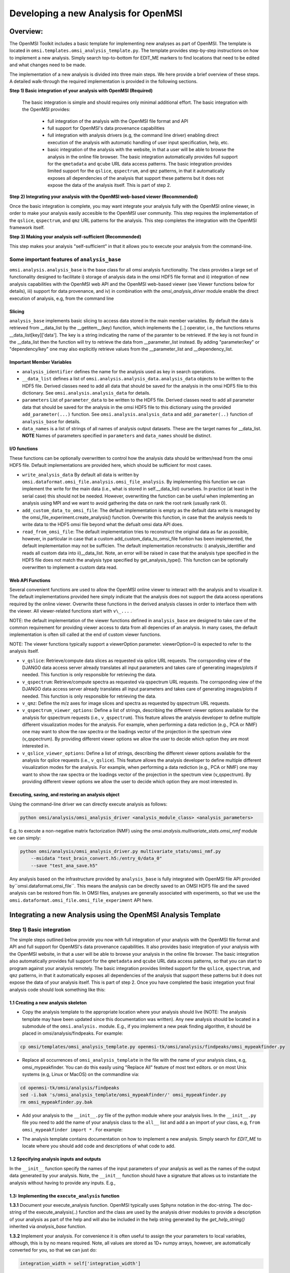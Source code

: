 Developing a new Analysis for OpenMSI
=====================================

Overview:
---------

The OpenMSI Toolkit includes a basic template for implementing new analyses as part of OpenMSI. The template is located in ``omsi.templates.omsi_analysis_template.py``. The template provides step-by-step instructions on how to implement a new analysis. Simply search top-to-bottom for EDIT_ME markers to find locations that need to be edited and what changes need to be made.

The implementation of a new analysis is divided into three main steps. We here provide a brief overview of these steps. A detailed walk-through the required implementation is provided in the following sections.

**Step 1) Basic integration of your analysis with OpenMSI (Required)**

 The basic integration is simple and should requires only minimal additional effort. The basic integration with the OpenMSI provides:

  * full integration of the analysis with the OpenMSI file format and API
  * full support for OpenMSI's data provenance capabilities
  * full integration with analysis drivers (e.g, the command line driver) enabling direct execution of the analysis with automatic handling of user input specification, help, etc.
  * basic integration of the analysis with the website, in that a user will be able to browse the analysis in the online file browser. The basic integration automatically provides full support for the ``qmetadata`` and ``qcube`` URL data access patterns. The basic integration provides limited support for the ``qslice``, ``qspectrum``, and ``qmz`` patterns, in that it automatically exposes all dependencies of the analysis that support these patterns but it does not expose the data of the analysis itself. This is part of step 2.

**Step 2)  Integrating your analysis with the OpenMSI web-based viewer (Recommended)**

Once the basic integration is complete, you may want integrate your analysis fully with the OpenMSI online viewer, in order to make your analysis easily accesible to the OpenMSI user community. This step requires the implementation of the ``qslice``, ``qspectrum``, and ``qmz`` URL patterns for the analysis. This step completes the integration with the OpenMSI framework itself.

**Step 3) Making your analysis self-sufficient (Recommended)**

This step makes your analysis "self-sufficient" in that it allows you to execute your analysis from the command-line.


Some important features of ``analysis_base``
^^^^^^^^^^^^^^^^^^^^^^^^^^^^^^^^^^^^^^^^^^^^

``omsi.analysis.analysis_base`` is the base class for all omsi analysis functionality. The class provides a large set of functionality designed to facilitate i) storage of analysis data in the omsi HDF5 file format and ii) integration of new analysis capabilities with the OpenMSI web API and the OpenMSI web-based viewer (see Viewer functions below for details), iii) support for data provenance, and iv) in combination with the `omsi_analysis_driver` module enable the direct execution of analysis, e.g, from the command line

Slicing
"""""""
``analysis_base`` implements basic slicing to access data stored in the main member variables. By default the data is retrieved from __data_list by the __getitem__(key) function, which implements the [..] operator, i.e., the functions returns __data_list[key]['data']. The key is a string indicating the name of the paramter to be retrieved. If the key is not found in the __data_list then the function will try to retrieve the data from __parameter_list instead. By adding "parameter/key" or "dependency/key" one may also explicitly retrieve values from the __parameter_list and __dependency_list.

Important Member Variables
""""""""""""""""""""""""""

* ``analysis_identifier`` defines the name for the analysis used as key in search operations.
* ``__data_list`` defines a list of ``omsi.analysis.analysis_data.analysis_data`` objects to be written to the HDF5 file. Derived classes need to add all data that should be saved for the analysis in the omsi HDF5 file to this dictionary. See ``omsi.analysis.analysis_data`` for details.
* ``parameters``  List of ``parameter_data`` to be written to the HDF5 file. Derived classes need to add all parameter data that should be saved for the analysis in the omsi HDF5 file to this dictionary using the provided ``add_parameter(...)`` function. See ``omsi.analysis.analysis_data`` and ``add_parameter(..)`` function of ``analysis_base`` for details.
* ``data_names`` is a list of strings of all names of analysis output datasets. These are the target names for __data_list. **NOTE** Names of parameters specified in ``parameters`` and ``data_names`` should be distinct.

I/O functions
"""""""""""""

These functions can be optionally overwritten to control how the analysis data should be written/read from the omsi HDF5 file. Default implementations are provided here, which should be sufficient for most cases.

* ``write_analysis_data`` By default all data is written by ``omsi.dataformat.omsi_file.analysis.omsi_file_analysis``. By implementing this function we can implement the write for the main data (i.e., what is stored in self.__data_list) ourselves. In practice (at least in the serial case) this should not be needed. However, overwriting the function can be useful when implementing an analysis using MPI and we want to avoid gathering the data on rank the root rank (usually rank 0).

* ``add_custom_data_to_omsi_file``: The default implementation is empty as the default data write is  managed by the omsi_file_experiment.create_analysis() function.  Overwrite this function, in case that the analysis needs to write data to the HDF5 omsi file beyond what the defualt omsi data API does.

* ``read_from_omsi_file``: The default implementation tries to reconstruct the original data as far  as possible, however, in particular in case that a custom add_custom_data_to_omsi_file            funtion has been implemented, the default implementation may not be sufficien. The default implementation reconstructs: i) analysis_identifier and reads all custom data into ii)__data_list. Note, an error will be raised in case that the analysis type specified in the HDF5 file does not match the analysis type specified by get_analysis_type(). This function can be optionally overwritten to implement a custom data read.

Web API Functions
"""""""""""""""""

Several convenient functions are used to allow the OpenMSI online viewer to interact with the analysis and to visualize it. The default implementations provided here simply indicate that the analysis does not support the data access operations required by the online viewer. Overwrite these functions in the derived analysis classes in order to interface them with the viewer. All viewer-related functions start with ``v\_...`` .

NOTE: the default implementation of the viewer functions defined in ``analysis_base`` are designed to take care of the common requirement for providing viewer access to data from all depencies of an analysis. In many cases, the default implementation is often sill called at the end of custom viewer functions.

NOTE: The viewer functions typically support a viewerOption parameter. viewerOption=0 is expected to refer to the analysis itself.

* ``v_qslice``: Retrieve/compute data slices as requested via qslice URL requests. The corrsponding view of the DJANGO data access server already translates all input parameters and takes care of generating images/plots if needed. This function is only responsible for retrieving the data.
* ``v_qspectrum``: Retrieve/compute spectra as requested via qspectrum URL requests. The corrsponding view of the DJANGO data access server already translates all input parameters and takes care of generating images/plots if needed. This function is only responsible for retrieving the data.
* ``v_qmz``: Define the m/z axes for image slices and spectra as requested by qspectrum URL requests.
* ``v_qspectrum_viewer_options``: Define a list of strings, describing the different viewer options available for the analysis for qspectrum requests (i.e., ``v_qspectrum``). This feature allows the analysis developer to define multiple different visualization modes for the analysis. For example, when performing a data rediction (e.g., PCA or NMF) one may want to show the raw spectra or the loadings vector of the projection in the spectrum view (v_qspectrum). By providing different viewer options we allow the user to decide which option they are most interested in.
* ``v_qslice_viewer_options``: Define a list of strings, describing the different viewer options available for the analysis for qslice requests (i.e., ``v_qslice``). This feature allows the analysis developer to define multiple different visualization modes for the analysis. For example, when performing a data rediction (e.g., PCA or NMF) one may want to show the raw spectra or the loadings vector of the projection in the spectrum view (v_qspectrum). By providing different viewer options we allow the user to decide which option they are most interested in.


Executing, saving, and restoring an analysis object
"""""""""""""""""""""""""""""""""""""""""""""""""""

Using the command-line driver we can directly execute analysis as follows:

.. code-block:: python

    python omsi/analysis/omsi_analysis_driver <analysis_module_class> <analysis_parameters>

E.g. to execute a non-negative matrix factorization (NMF) using the `omsi.analysis.multivariate_stats.omsi_nmf` module we can simply:

.. code-block:: python

    python omsi/analysis/omsi_analysis_driver.py multivariate_stats/omsi_nmf.py
        --msidata "test_brain_convert.h5:/entry_0/data_0"
        --save "test_ana_save.h5"

Any analysis based on the infrastructure provided by ``analysis_base`` is fully integrated with OpenMSI file API provided by``omsi.dataformat.omsi_file``. This means the analysis can be directly saved to an OMSI HDF5 file and  the saved analysis can be restored from file. In OMSI files, analyses are generally associated with experiments, so that we use the ``omsi.dataformat.omsi_file.omsi_file_experiment`` API here.

.. code-block:: python
    :linenos:
    :emphasize-lines: 12, 21,22,23,24

    # Open the MSI file and get the desired experiment
    from omsi.dataformat.omsi_file import *
    f = omsi_file( filename, 'a' )
    e = f.get_experiment(0)

    # Execute the analysis
    d = e.get_msidata(0)
    a = omsi_myanalysis()
    a.execute(msidata=d, integration_width=10, msidata_dependency=d)

    # Save the analysis object.
    analysis_object , analysis_index = exp.create_analysis( a )

    # This single line is sufficient to store the complete analysis to the omsi file.
    # By default the call will block until the write is complete. Setting the
    # parameter flushIO=False enables buffered write, so that the call will
    # return once all data write operations have been scheduled. Here we get
    # an omsi.dataformat.omsi_file.omsi_file_analysis
    # object for management of the data stored in HDF5 and the integer index of the analysis.

    # To restore an analysis from file, i.e., read all the analysis data from file
    # and store it in a corresponding analysis object we can do the following.
    # Similar to the read_from_omsi_file(...) function of analysis_base
    # mentioned below, we can decide via parameter settings of the function,
    # which portions of the analysis should be loaded into memory
    a2 = analysis_object.restore_analysis()

    # If we want to now re-execute the same analysis we can simply call
    a2.execute()

    # If we want to rerun the analysis but change one or more parameter settings,
    # then we can simply change those parameters when calling the execute function
    d2 = e.get_msidata(1)   # Get another MSI dataset
    a2.execute(msidata=d2)  # Execute the analysis on the new MSI dataset

    # The omsi_file_analysis class also provides a convenient function that allows us
    # to recreate, i.e., restore and run the analysis, in a single function call
    a3 = analysis_object.recreate_analysis()

    # The recreate_analysis(...) function supports additional keyword arguments
    # which will be passed to the execute(...) call of the analysis, so that we
    # can change parameter settings for the analysis also when using the
    # recreate analysis call.

    # If we know the type of analysis object (which we can also get from file), then we
    # naturally also restore the analysis from file ourselves via
    a4 = omsi_myanalysis().read_from_omsi_file(analysisGroup=analysis_object, \
                                               load_data=True, \
                                               load_parameters=True,\
                                               load_runtime_data=True, \
                                               dependencies_omsi_format=True )
    # By setting load_data and/or load_parameters to False, we create h5py instead of
    # numpy objects, avoiding the actual load of the data. CAUTION: To avoid the accidental
    # overwrite of data we recommend to use load_data and load_parameters as False only
    # when the file has been opened in read-only mode 'r'.

    # Rerunning the same analysis again
    a4.execute()





Integrating a new Analysis using the OpenMSI Analysis Template
--------------------------------------------------------------

Step 1) Basic integration
^^^^^^^^^^^^^^^^^^^^^^^^^

The simple steps outlined below provide you now with full integration of your analysis with the OpenMSI file format and API and full support for OpenMSI's data provenance capabilities. It also provides basic integration of your analysis with the OpenMSI website, in that a user will be able to browse your analysis in the online file browser. The basic integration also automatically provides full support for the ``qmetadata`` and ``qcube`` URL data access patterns, so that you can start to program against your analysis remotely. The basic integration provides limited support for the ``qslice``, ``qspectrum``, and ``qmz`` patterns, in that it automatically exposes all dependencies of the analysis that support these patterns but it does not expose the data of your analysis itself. This is part of step 2. Once you have completed the basic integation yout final analysis code should look something like this:

.. code-block:: python
    :linenos:
    :emphasize-lines: 6,7,27,28,29

    class omsi_mypeakfinder(analysis_base) :

        def __init__(self, name_key="undefined"):
            """Initalize the basic data members"""

            super(omsi_mypeakfinder,self).__init__()

            self.analysis_identifier = name_key
            # Define the names of the outputs generated by the analysis
            self.data_names = [ 'peak_cube' , 'peak_mz' ]

            # Define the input parameters of the analysis
            dtypes = self.get_default_dtypes()
            groups = self.get_default_parameter_groups()
            self.add_parameter(name='msidata',
                               help='The MSI dataset to be analyzed',
                               dtype=dtypes['ndarray'],
                               group=groups['input'],
                               required=True)
            self.add_parameter(name='mzdata',
                               help='The m/z values for the spectra of the MSI dataset',
                               dtype=dtypes['ndarray'],
                               group=groups['input'],
                               required=True)
            self.add_parameter(name='integration_width',
                               help='The window over which peaks should be integrated',
                               dtype=float,
                               default=0.1,
                               group=groups['settings'],
                               required=True)
            self.add_parameter(name='peakheight',
                               help='Peak height parameter',
                               dtype=int,
                               default=2,
                               group=groups['settings'],
                               required=True)


        def execute_analysis(self) :
            """..."""
            # Copy parameters to local variables. This is purely for convenience and is not mandatory.
            # NOTE: Input parameters are automatically record (i.e., we don't need to to anything special.
            msidata = self['msidata']
            mzdata = self['mzdata']
            integration_width = self['integration_width']
            peakheight = self['peakheight']

            # Implementation of my peakfinding algorithm

            ...

            # Return the result.
            # NOTE: We need to return the output in the order we specified them in self.data_names
            # NOTE: The outputs will be automatically recorded (i.e., we don't need to anything special).
            return peakCube, peakMZ
            self['peak_cube'] = peakCube

        ...

    # Defining a main function is optional. However, allowing a user to directly execute your analysis
    # from the command line is simple, as we can easily reuse the command-line driver module
    if __name__ == "__main__":
        from omsi.analysis.omsi_analysis_driver import omsi_cl_driver
        omsi_cl_driver(analysis_class=omsi_mypeakfinder).main()

1.1 Creating a new analysis skeleton
""""""""""""""""""""""""""""""""""""

- Copy the analysis template to the appropriate location where your analysis should live (NOTE: The analysis template may have been updated since this documentation was written). Any new analysis should be located in a submodule of the ``omsi.analysis.`` module. E.g., if you implement a new peak finding algorithm, it should be placed in omsi/analysis/findpeaks. For example:

.. code-block:: none

    cp omsi/templates/omsi_analysis_template.py openmsi-tk/omsi/analysis/findpeaks/omsi_mypeakfinder.py


- Replace all occurrences of ``omsi_analysis_template`` in the file with the name of your analysis class, e.g, omsi_mypeakfinder. You can do this easily using "Replace All" feature of most text editors.  or on most Unix systems  (e.g, Linux or MacOS) on the commandline via:

.. code-block:: none

    cd openmsi-tk/omsi/analysis/findpeaks
    sed -i.bak 's/omsi_analysis_template/omsi_mypeakfinder/' omsi_mypeakfinder.py
    rm omsi_mypeakfinder.py.bak

- Add your analysis to the ``__init__.py`` file of the python module where your analysis lives. In the ``__init__.py`` file you need to add the name of your analysis class to the ``all__`` list and add a an import of your class, e.g,  ``from omsi_mypeakfinder import *`` . For example:

.. code-block:: python
    :linenos:
    :emphasize-lines: 1,7

    all__ = [ "omsi_mypeakfinder",  "omsi_findpeaks_global" , ...]
    from omsi_findpeaks_global import *
    from omsi_findpeaks_local import *
    ...

- The analysis template contains documentation on how to implement a new analysis. Simply search for `EDIT_ME` to locate where you should add code and descriptions of what code to add.

1.2 Specifying analysis inputs and outputs
""""""""""""""""""""""""""""""""""""""""""


In the ``__init__`` function specify the names of the input parameters of your analysis as well as the names of the output data generated by your analysis. Note, the ``__init__`` function should have a signature that allows us to instantiate the analysis without having to provide any inputs. E.g.,

.. code-block:: python
    :linenos:
    :emphasize-lines: 5,6

    def __init__(self, name_key="undefined"):
        """Initalize the basic data members"""

        super(omsi_mypeakfinder,self).__init__()
        self.analysis_identifier = name_key

        # Define the names of the outputs
        self.data_names = ['peak_cube', 'peak_mz']

        # Define the input parameters
        dtypes = self.get_default_dtypes()  # List of default data types. Build-in types are
                                            # available as well but can be safely used directly as well
        groups = self.get_default_parameter_groups() # List of default groups to organize parameters. We suggest
                                                     # to use the 'input' group for all input data to be analyzed
                                                     # as this will make the integration with OpenMSI easier
        self.add_parameter(name='msidata',
                           help='The MSI dataset to be analyzed',
                           dtype=dtypes['ndarray'],
                           group=groups['input'],
                           required=True)
        self.add_parameter(name='mzdata',
                           help='The m/z values for the spectra of the MSI dataset',
                           dtype=dtypes['ndarray'],
                           group=groups['input'],
                           required=True)
        self.add_parameter(name='integration_width',
                           help='The window over which peaks should be integrated',
                           dtype=float,
                           default=0.1,
                           group=groups['settings'],
                           required=True)
        self.add_parameter(name='peakheight',
                           help='Peak height parameter',
                           dtype=int,
                           default=2,
                           group=groups['settings'],
                           required=True)

1.3: Implementing the ``execute_analysis`` function
"""""""""""""""""""""""""""""""""""""""""""""""""""

**1.3.1** Document your execute_analysis function. OpenMSI typically uses Sphynx notation in the doc-string. The doc-string of the execute_analysis(..) function and the class are used by the analysis driver modules to provide a description of your analysis as part of the help and will also be included in the help string generated by the `get_help_string()` inherited via `analysis_base` function.

.. code-block:: python
    :linenos:
    :emphasize-lines: 2-11

    def execute_analysis(self) :
        """This analysis computes global peaks in MSI data...
        """

**1.3.2**  Implement your analysis. For convenience it is often useful to assign the your parameters to local variables, although, this is by no means required. Note, all values are stored as 1D+ numpy arrays, however, are automatically converted for you, so that we can just do:

.. code-block:: python

    integration_width = self['integration_width']

**1.3.4** Return the outputs of your analysis in the same order as specified in the `self.data_names` you specified in your `__init__` function (here `['peak_cube', 'peak_mz']`):

.. code-block:: python

    return peakCube, peakMZ

Results returned by your analysis will be automatically saved to the respective output variables. This allows users to conveniently access your results and it enables the OpenMSI file API to save your results to file. We here automatically convert single scalars to 1D numpy arrays to ensure consistency. Although, the data write function can handle a large range of python built_in types by automatically converting them to numpy for storage in HDF5, we generally recommend to convert use numpy directly here to save your data.

With this you have now completed the basic integration of your analysis with the OpenMSI framework.

Step 2) Integrating the Analysis with the OpenMSI Web API:
^^^^^^^^^^^^^^^^^^^^^^^^^^^^^^^^^^^^^^^^^^^^^^^^^^^^^^^^^^

Once the analysis is stored in the OMSI file format, integration with ``qmetadata`` and ``qcube`` calls of the web API is automatic. The ``qmetadata`` and ``qcube`` functions provide general purpose access to the data so that we can immediatly start to program against our analysis.

Some applications---such as the OpenMSI web-based viewer---utilize the simplified, special data access patterns ``qslice``, ``qspectrum``, and ``qmz`` in order to interact with the data. The default implementation of these function available in ``omsi.analysis.analysis_base`` exposes the data from all depencdencies of the analysis that support these patterns. For full integration with the web API, however, we need to implement this functionality in our analysis class. The ``qmz`` pattern in particular is relevant to both the ``qslice`` and ``qspectrum`` pattern and should be always implemented as soon as one of the two patterns is defined.

2.1 Implementing the ``qslice`` pattern
"""""""""""""""""""""""""""""""""""""""

.. code-block:: python
    :linenos:
    :emphasize-lines: 4,5,18,20,21,22,23,30,31,32,33,38,39,42,44,45

    class omsi_myanalysis(analysis_base) :
        ...

        @classmethod
        def v_qslice(cls , anaObj , z , viewer_option=0) :
            """Implement support for qslice URL requests for the viewer

               anaObj: The omsi_file_analysis object for which slicing should be performed.
               z: Selection string indicting which z values should be selected.
               viewer_option: An analysis can provide different default viewer behaviors
                             for how slice operation should be performed on the data.
                             This is a simple integer indicating which option is used.

               :returns: numpy array with the data to be displayed in the image slice
                         viewer. Slicing will be performed typically like [:,:,zmin:zmax].

            """
            from omsi.shared.omsi_data_selection import *
            #Implement custom analysis viewer options
            if viewer_option == 0 :
                dataset =  anaObj[ 'labels' ] #We assume labels was a 3D image cube of labels
                zselect = selection_string_to_object(z)
                return dataset[ : , :, zselect ]

            #Expose recursively the slice options for any data dependencies. This is useful
            #to allow one to trace back data and generate comlex visualizations involving
            #multiple different data sources that have some from of dependency in that they
            #led to the generation of this anlaysis. This behavior is already provided by
            #the default implementation of this function ins analysis_base.
            elif viewer_option >= 0 :
                #Note, the base class does not know out out viewer_options so we need to adjust
                #the vieweOption accordingly by substracting the number of our custom options.
                return super(omsi_myanalysis,cls).v_qslice( anaObj , z, viewer_option-1)
            #Invalid viewer_option
            else :
                return None

         @classmethod
            def v_qslice_viewer_options(cls , anaObj ) :
                """Define which viewer_options are supported for qspectrum URL's"""
                #Get the options for all data dependencies
                dependent_options = super(omsi_findpeaks_global,cls).v_qslice_viewer_options(anaObj)
                #Define our custom viewer options
                re = ["Labels"] + dependent_options
                return re



NOTE: We here convert the selection string to a python selection (i.e., a list, slice, or integer) object using the ``omsi.shared.omsi_data_selection.check_selection_string(...)`` . This has the advantage that we can use the given selection directly in our code and avoids the use of a potentially dangerous ``eval`` , e.g., ``return eval("dataset[:,:, %s]" %(z,))`` . While we can also check the validity of the  seletion string  using  ``omsi.shared.omsi_data_selection.check_selection_string(...)`` , it is recommened to convert the string to a valid python selection to avoid possible attacks.


2.2 Implementing the ``qspectrum`` pattern
""""""""""""""""""""""""""""""""""""""""""

.. code-block:: python
    :linenos:
    :emphasize-lines: 3,4,38,39,40,41,47,48,49,54,55,56,58,64,67,72,75,77,78

    class omsi_myanalysis(analysis_base) :
        ...
        @classmethod
        def v_qspectrum( cls, anaObj , x, y , viewer_option=0) :
            """Implement support for qspectrum URL requests for the viewer.

               anaObj: The omsi_file_analysis object for which slicing should be performed
               x: x selection string
               y: y selection string
               viewer_option: If multiple default viewer behaviors are available for a given
                             analysis then this option is used to switch between them.

               :returns: The following two elemnts are expected to be returned by this function :

                    1) 1D, 2D or 3D numpy array of the requested spectra. NOTE: The spectrum axis,
                    e.g., mass (m/z), must be the last axis. For index selection x=1,y=1 a 1D array
                    is usually expected. For indexList selections x=[0]&y=[1] usually a 2D array
                    is expected. For range selections x=0:1&y=1:2 we one usually expect a 3D array.
                    This behavior is consistent with numpy and h5py.

                    2) None in case that the spectra axis returned by v_qmz are valid for the
                    returned spectrum. Otherwise, return a 1D numpy array with the m/z values
                    for the spectrum (i.e., if custom m/z values are needed for interpretation
                    of the returned spectrum).This may be needed, e.g., in cases where a
                    per-spectrum peak analysis is performed and the peaks for each spectrum
                    appear at different m/z values.

                Developer Note: h5py currently supports only a single index list. If the user provides
                an index-list for both x and y, then we need to construct the proper merged list and
                load the data manually, or, if the data is small enough, one can load the full data
                into a numpy array which supports mulitple lists in the selection. This, however, is
                only recommended for small datasets.

            """

            data = None
            customMZ = None
            if viewer_option == 0 :
                from omsi.shared.omsi_data_selection import *
                dataset =  anaObj[ 'labels' ]
                if (check_selection_string(x) == selection_type['indexlist']) and  \
                   (check_selection_string(y) == selection_type['indexlist']) :
                    #Assuming that the data is small enough, we can handle the multiple list
                    #selection case here just by loading the full data use numpy to do the
                    #subselection. Note, this version would work for all selection types but
                    #we would like to avoid loading the full data if we don't have to.
                    xselect = selection_string_to_object(x)
                    yselect = selection_string_to_object(y)
                    data = dataset[:][xselect,yselect,:]
                    #Since we alredy confirmed that both selection strings are index lists we could
                    #also just do an eval as follows.
                    #data = eval("dataset[:][%s,%s, :]" %(x,y))
                else :
                    xselect = selection_string_to_object(x)
                    yselect = selection_string_to_object(y)
                    data = dataset[xselect,yselect,:]
                #Return the spectra and indicate that no customMZ data values (i.e. None) are needed
                return data, None
            #Expose recursively the slice options for any data dependencies. This is useful
            #to allow one to trace back data and generate comlex visualizations involving
            #multiple different data sources that have some from of dependency in that they
            #led to the generation of this anlaysis. This behavior is already provided by
            #the default implementation of this function ins analysis_base.
            elif viewer_option >= 0 :
                #Note, the base class does not know out out viewer_options so we need to adjust
                #the vieweOption accordingly by substracting the number of our custom options.
                return super(omsi_findpeaks_global,cls).v_qspectrum( anaObj , x , y, viewer_option-1)

            return data , customMZ

        @classmethod
        def v_qspectrum_viewer_options(cls , anaObj ) :
            """Define which viewer_options are supported for qspectrum URL's"""
            #Get the options for all data dependencies
            dependent_options = super(omsi_findpeaks_global,cls).v_qspectrum_viewer_options(anaObj)
            #Define our custom viewer options
            re = ["Labels"] + dependent_options
            return re

2.3 Implementing the ``qmz`` pattern
""""""""""""""""""""""""""""""""""""

.. code-block:: python
    :linenos:
    :emphasize-lines: 5,6,46,47,48,49,50,51,52,54,55,58,59,63,64,70,71,79

    class omsi_myanalysis(analysis_base) :
        ...

        @classmethod
            def v_qmz(cls, anaObj, qslice_viewer_option=0, qspectrum_viewer_option=0) :
                """Implement support for qmz URL requests for the viewer.

                    Get the mz axes for the analysis

                    anaObj: The omsi_file_analysis object for which slicing should be performed.
                    qslice_viewer_option: If multiple default viewer behaviors are available for
                                a given analysis then this option is used to switch between them
                                for the qslice URL pattern.
                    qspectrum_viewer_option: If multiple default viewer behaviors are available
                                for a given analysis then this option is used to switch between
                                them for the qspectrum URL pattern.

                    :returns: The following four arrays are returned by the analysis:

                      - mzSpectra : 1D numpy array with the static mz values for the spectra.
                      - labelSpectra : String with lable for the spectral mz axis
                      - mzSlice : 1D numpy array of the static mz values for the slices or
                                  None if identical to the mzSpectra array.
                      - labelSlice : String with label for the slice mz axis or None if
                                     identical to labelSpectra.
                      - valuesX: The values for the x axis of the image (or None)
                      - labelX: Label for the x axis of the image
                      - valuesY: The values for the y axis of the image (or None)
                      - labelY: Label for the y axis of the image
                      - valuesZ: The values for the z axis of the image (or None)
                      - labelZ: Label for the z axis of the image

                     Developer Note: Here we need to handle the different possible combinations
                     for the differnent viewer_option patterns. It is in general safe to populate
                     mzSlice and lableSlice also if they are identical with the spectrum settings,
                     however, this potentially has a significant overhead when the data is transfered
                     via a slow network connection, this is why we allow those values to be None
                     in case that they are identical.

                """
                #The four values to be returned
                mzSpectra =  None
                labelSpectra = None
                mzSlice = None
                labelSlice = None
                peak_cube_shape = anaObj[ 'labels' ].shape #We assume labels was a 3D image cube of labels
                valuesX = range(0, peak_cube_shape[0])
                labelX = 'pixel index X'
                valuesY = range(0, peak_cube_shape[1])
                labelY = 'pixel index Y'
                valuesZ = range(0, peak_cube_shape[2]) if len(peak_cube_shape) > 3 else None
                labelZ = 'pixel index Z' if len(peak_cube_shape) > 3 else None

                #Both qslice and qspectrum here point to our custom analysis
                if qspectrum_viewer_option == 0 and qslice_viewer_option==0: #Loadings
                    mzSpectra =  anaObj[ 'labels' ][:]
                    labelSpectra = "Labels"
                #Both viewer_options point to a data dependency
                elif qspectrum_viewer_option > 0 and qslice_viewer_option>0 :
                    mzSpectra, labelSpectra, mzSlice, labelSlice = \
                           super(omsi_findpeaks_global,cls).v_qmz( anaObj, \
                                 qslice_viewer_option-1 , qspectrum_viewer_option-1)
                #Only the a qlice options point to a data dependency
                elif qspectrum_viewer_option == 0 and qslice_viewer_option>0 :
                    mzSpectra =  anaObj[ 'peak_mz' ][:]
                    labelSpectra = "m/z"
                    tempA, tempB, mzSlice, labelSlice, valuesX, labelX, valuesY, labelY, valuesZ, labelZ = \
                            super(omsi_findpeaks_global,cls).v_qmz( anaObj, \
                                  qslice_viewer_option-1 , 0)
                #Only the qspectrum option points to a data dependency
                elif qspectrum_viewer_option > 0 and qslice_viewer_option==0 :
                    mzSlice =  anaObj[ 'peak_mz' ][:]
                    labelSlice = "m/z"
                    # Ignore the spatial axes and slize axis as we use our own
                    mzSpectra, labelSpectra, tempA, tempB, vX, lX, vY, lY, vZ, lZ = \
                            super(omsi_findpeaks_global,cls).v_qmz( anaObj, \
                                  0 , qspectrum_viewer_option-1)

                return mzSpectra, labelSpectra, mzSlice, labelSlice, valuesX, labelX, valuesY, labelY, valuesZ, labelZ

Step 3) Making your analysis self-sufficient
^^^^^^^^^^^^^^^^^^^^^^^^^^^^^^^^^^^^^^^^^^^^

Making your analysis self sufficient is trivial. If you used the analysis template provided by the toolkit, then you have already completed this step for free. In order to allow a user to run our analysis from the command line we need a main function. We here can simply reuse the command line driver provided by the toolkit. Using the command line driver we can run the analysis via:

.. code-block:: python

    python omsi/analysis/omsi_analysis_driver.py findpeaks.omsi_mypeakfinder
        --msidata "test_brain_convert.h5:/entry_0/data_0"
        --mzdata "test_brain_convert.h5:/entry_0/data_0/mz"
        --save "test_ana_save.h5"

To now enable us to execute our analysis module itself we simply need to add the following code (which is already part of the template)


.. code-block:: python
    :linenos:

    if __name__ == "__main__":
        from omsi.analysis.omsi_analysis_driver import omsi_cl_driver
        omsi_cl_driver(analysis_class=omsi_mypeakfinder).main()

With this we can now directly execute our analysis from the command line, get a command-line help, specify all our input parameters on the command line, and save our analysis to file. To run the analysis we can now do:


.. code-block:: python

    python omsi/analysis/findpeaks/omsi_findpeaks_global.py
        --msidata "test_brain_convert.h5:/entry_0/data_0"
        --mzdata "test_brain_convert.h5:/entry_0/data_0/mz"
        --save "test_ana_save.h5"

This will run our peak finder on the given input data and save the result to the first experiment in the test_ana_save.h5 (the output file will be automatically created if it does not exist).

The command line driver also provides us a well-formated help based on the our parameter specification and the doc-string of the analysis class and its execute_analysis(...) function. E.g:

.. code-block:: python
    :linenos:
    :emphasize-lines: 1

    >>> python omsi/analysis/findpeaks/omsi_findpeaks_global.py --help

    usage: omsi_findpeaks_global.py [-h] [--save SAVE] --msidata MSIDATA --mzdata
                                    MZDATA [--integration_width INTEGRATION_WIDTH]
                                    [--peakheight PEAKHEIGHT]
                                    [--slwindow SLWINDOW]
                                    [--smoothwidth SMOOTHWIDTH]

    class description:

        Basic global peak detection analysis. The default implementation
        computes the peaks on the average spectrum and then computes the peak-cube data,
        i.e., the values for the detected peaks at each pixel.

        TODO: The current version assumes 2D data


    execution description:

            Execute the global peak finding for the given msidata and mzdata.


    optional arguments:
      -h, --help            show this help message and exit
      --save SAVE           Define the file and experiment where the analysis
                            should be stored. A new file will be created if the
                            given file does not exists but the directory does. The
                            filename is expected to be of the from:
                            <filename>:<entry_#> . If no experiment index is
                            given, then experiment index 0 (i.e, entry_0) will be
                            assumed by default. A validpath may, e.g, be
                            "test.h5:/entry_0" or jus "test.h5" (default: None)

    analysis settings:
      Analysis settings

      --integration_width INTEGRATION_WIDTH
                            The window over which peaks should be integrated
                            (default: 0.1)
      --peakheight PEAKHEIGHT
                            Peak height parameter (default: 2)
      --slwindow SLWINDOW   Sliding window parameter (default: 100)
      --smoothwidth SMOOTHWIDTH
                            Smooth width parameter (default: 3)

    input data:
      Input data to be analyzed

      --msidata MSIDATA     The MSI dataset to be analyzed (default: None)
      --mzdata MZDATA       The m/z values for the spectra of the MSI dataset
                            (default: None)

    how to specify ndarray data?
    ----------------------------
    n-dimensional arrays stored in OpenMSI data files may be specified as
    input parameters via the following syntax:
          -- MSI data: <filename>.h5:/entry_#/data_#
          -- Analysis data: <filename>.h5:/entry_#/analysis_#/<dataname>
          -- Arbitrary dataset: <filename>.h5:<object_path>
    E.g. a valid definition may look like: 'test_brain_convert.h5:/entry_0/data_0'
    In rear cases we may need to manually define an array (e.g., a mask)
    Here we can use standard python syntax, e.g, '[1,2,3,4]' or '[[1, 3], [4, 5]]'

    This command-line tool has been auto-generated using the OpenMSI Toolkit



Advanced: Customizing core features
-----------------------------------

Custom data save
^^^^^^^^^^^^^^^^

In most cases the default data save and restore functions should be sufficient. However, the ``analysis_base`` API also supports implementation of custom HDF5 write. To extend the existing data write code, simple implement the following function provided by ``analysis_base`` .

.. code-block:: python
    :linenos:
    :emphasize-lines: 1

    def add_custom_data_to_omsi_file(self , analysisGroup) :
        """This function can be optionally overwritten to implement a custom data write
           function for the analysis to be used by the omsi_file API.

           Note, this function should be used only to add additional data to the analysis
           group. The data that is written by default is typically still written by the
           omsi_file_experiment.create_analysis() function, i.e., the following data is
           wirtten by default: i) analysis_identifier ,ii) get_analysis_type,
           iii)__data_list, iv) __parameter_list , v) __dependency_list. Since the
           omsi_file.experiment.create_analysis() functions takes care of setting up the
           basic structure of the analysis storage (included the subgroubs for storing
           parameters and data dependencies) this setup can generally be assumed to exist
           before this function is called. This function is called automatically at the
           end omsi_file.experiment.create_analysis() (i.e, actually
           omsi_file_analysis.__populate_analysis__(..)) so that this function does not need
           to be called explicitly.

           Keyword Arguments:

           :param analysisGroup: The omsi_file_analysis object of the group for the
                                 analysis that can be used for writing.

           """
        pass

Custom analysis restore
^^^^^^^^^^^^^^^^^^^^^^^

Similarly in order implement custom data restore behavior we can overwrite the default implementation of :py:meth:`omsi.analysis.analysis_base.analysis_base.read_from_omsi_file` . In this case one will usually call the default implementation via ``super(omsi_myanalysis,self).read_from_omsi_file(...)`` first and then add any additional behavior.

Custom analysis execution
^^^^^^^^^^^^^^^^^^^^^^^^^

Analysis are typically executed using the :py:meth:`omsi.analysis.analysis_base.analysis_base.execute` function we inherit from py:class:`omsi.analysis.analysis_base.analysis_base`. The ``execute()`` function controls many pieces, from recording and defining input parameters and outputs to executing the actual analysis. We, therefore, for NOT recommend to overwrite the ``exceute(..)`` function, but rather to customize specific portions of the execution. To do this, `execute()` is broken into a number of functions which are called in a specific order. In this way we can easily overwrite select functions to customize a particular feature without having to overwrite the complete ``execute(..)`` function.

Customizing setting of parameters
"""""""""""""""""""""""""""""""""

First, the execute function uses :py:meth:`omsi.analysis.analysis_base.analysis_base.update_analysis_parameters` to set all parameters that have been passed to execute accordingly. The default implementation of ``update_analysis_parameters(..)``, hence, simply calls ``self.set_parameter_values(...)`` to set all parameter values. We can customize this behavior simply by overwriting the ``update_analysis_parameters(...)`` function.

Customizing setting of default settings
"""""""""""""""""""""""""""""""""""""""
Second, the execute function uses the :py:meth:`omsi.analysis.analysis_base.analysis_base.define_missing_parameters` function to set any required parameters that have not been set by the user to their respective values. Overwrite this function to customize how default parameter values are determined/set.

Customizing the recording of runtime information
""""""""""""""""""""""""""""""""""""""""""""""""
The recording of runtime information is performed using the :py:meth:`omsi.shared.run_info_data.run_info_dict` data structure. This data structure provides a series of functions that are called in order, in particular:

* :py:meth:`omsi.shared.run_info_data.run_info_dict.clear` : This function is called first to clear the runtime dictionary. This is the same as the standard dict.clear.
* :py:meth:`omsi.shared.run_info_data.run_info_dict.record_preexecute` : This function is called before the ``execute_analysis`` function is called and records basic system information,
* :py:meth:`omsi.shared.run_info_data.run_info_dict.record_postexecute` : This function is called after the  ``execute_analysis`` function has completed to record additional information, e.g, the time and duration of the analysis,
* :py:meth:`omsi.shared.run_info_data.run_info_dict..runinfo_clean_up` : This function is called at the end to clean up the recorded runtime information. By default, ``runinfo_clean_up()`` removes any empty entries, i.e., key/value pairs where the value is either None or an empty string.

We can customize any of these function by implementing a derived class of :py:meth:`omsi.shared.run_info_data.run_info_dict` where we can overwrite the functions. In order to use our derived class we can then assign our object to :py:meth:`omsi.analysis.analysis_base.analysis_base.run_info`. This design allows us to modularly use the runtime information tracking also for other tasks, not just with our analysis base infrastructure.

Customizing the analysis execution
""""""""""""""""""""""""""""""""""
The analysis is completely implemented in the :py:meth:`omsi.analysis.analysis_base.analysis_base.execute_analysis` function, which we have to implement in our derived class, i.e, running the analysis is fully custom anyways.

Customizing the recording of analysis outputs
"""""""""""""""""""""""""""""""""""""""""""""
Finally (i.e., right before returning analysis results), ``execute(..)`` uses the :py:meth:`omsi.analysis.analysis_base.analysis_base.record_execute_analysis_outputs` function to save all analysis outputs. Analysis outputs are stored in the self.__data_list variable. We can save analysis outputs simply by slicing and assignment, e.g., `self[output_name] = my_output`. By overwriting `record_execute_analysis_outputs(...)` we can customize the recording of data outputs.









